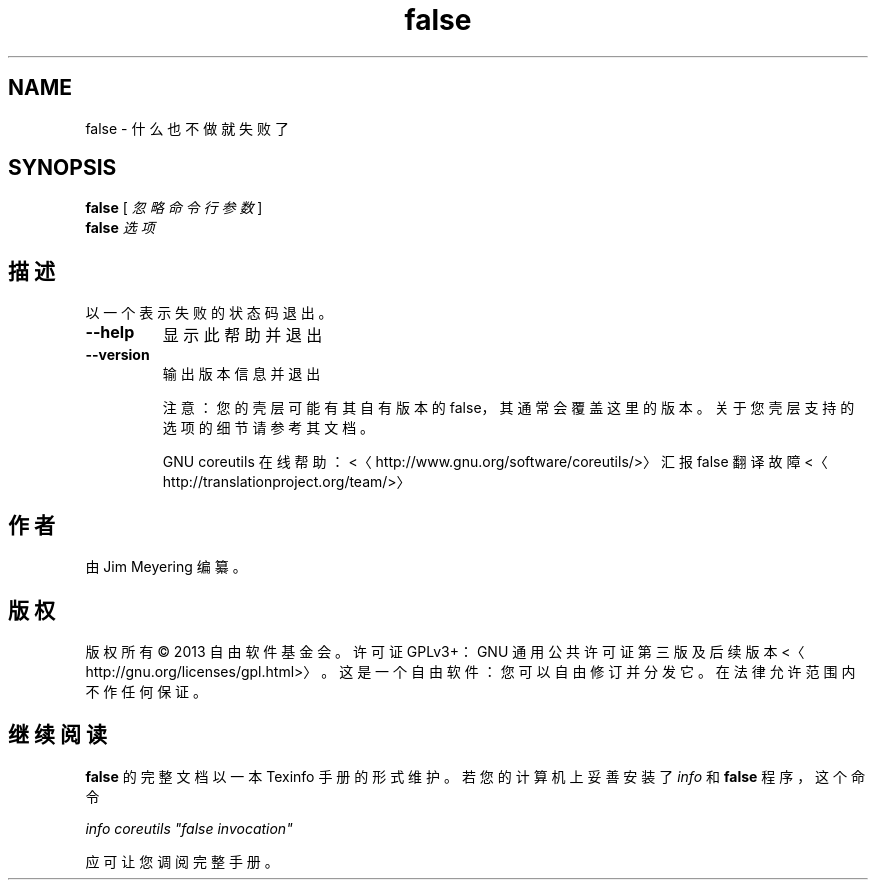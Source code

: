.\" -*- coding: UTF-8 -*-
.if \n(.g .ds T< \\FC
.if \n(.g .ds T> \\F[\n[.fam]]
.de URL
\\$2 \(la\\$1\(ra\\$3
..
.if \n(.g .mso www.tmac
.TH false 1 "3 August 2014" "2014 年 7 月" "GNU coreutils 8.22"
.SH NAME
false \- 什么也不做就失败了
.SH SYNOPSIS
'nh
.fi
.ad l
\fBfalse\fR \kx
.if (\nx>(\n(.l/2)) .nr x (\n(.l/5)
'in \n(.iu+\nxu
[ \fI忽略\fR \fI命令\fR \fI行\fR \fI参数\fR ]
'in \n(.iu-\nxu
.ad b
'hy
'nh
.fi
.ad l
\fBfalse\fR \kx
.if (\nx>(\n(.l/2)) .nr x (\n(.l/5)
'in \n(.iu+\nxu
\fI选项\fR 
'in \n(.iu-\nxu
.ad b
'hy
.SH 描述
以一个表示失败的状态码退出。
.TP 
\*(T<\fB\-\-help\fR\*(T>
显示此帮助并退出
.TP 
\*(T<\fB\-\-version\fR\*(T>
输出版本信息并退出

注意：您的壳层可能有其自有版本的 false，其通常会覆盖这里的版本。关于您壳层支持的选项的细节请参考其文档。

GNU coreutils 在线帮助：<〈http://www.gnu.org/software/coreutils/>〉 汇报 false 翻译故障 <〈http://translationproject.org/team/>〉
.SH 作者
由 Jim Meyering 编纂。
.SH 版权
版权所有 © 2013 自由软件基金会。许可证 GPLv3+：GNU 通用公共许可证 第三版及后续版本 <〈http://gnu.org/licenses/gpl.html>〉。这是一个自由软件：您可以自由修订并分发它。在法律允许范围内不作任何保证。
.SH 继续阅读
\fBfalse\fR 的完整文档以一本 Texinfo 手册的形式维护。若您的计算机上妥善安装了 \fIinfo\fR 和 \fBfalse\fR 程序，这个命令
.PP
\fIinfo coreutils "false invocation"\fR
.PP
应可让您调阅完整手册。

